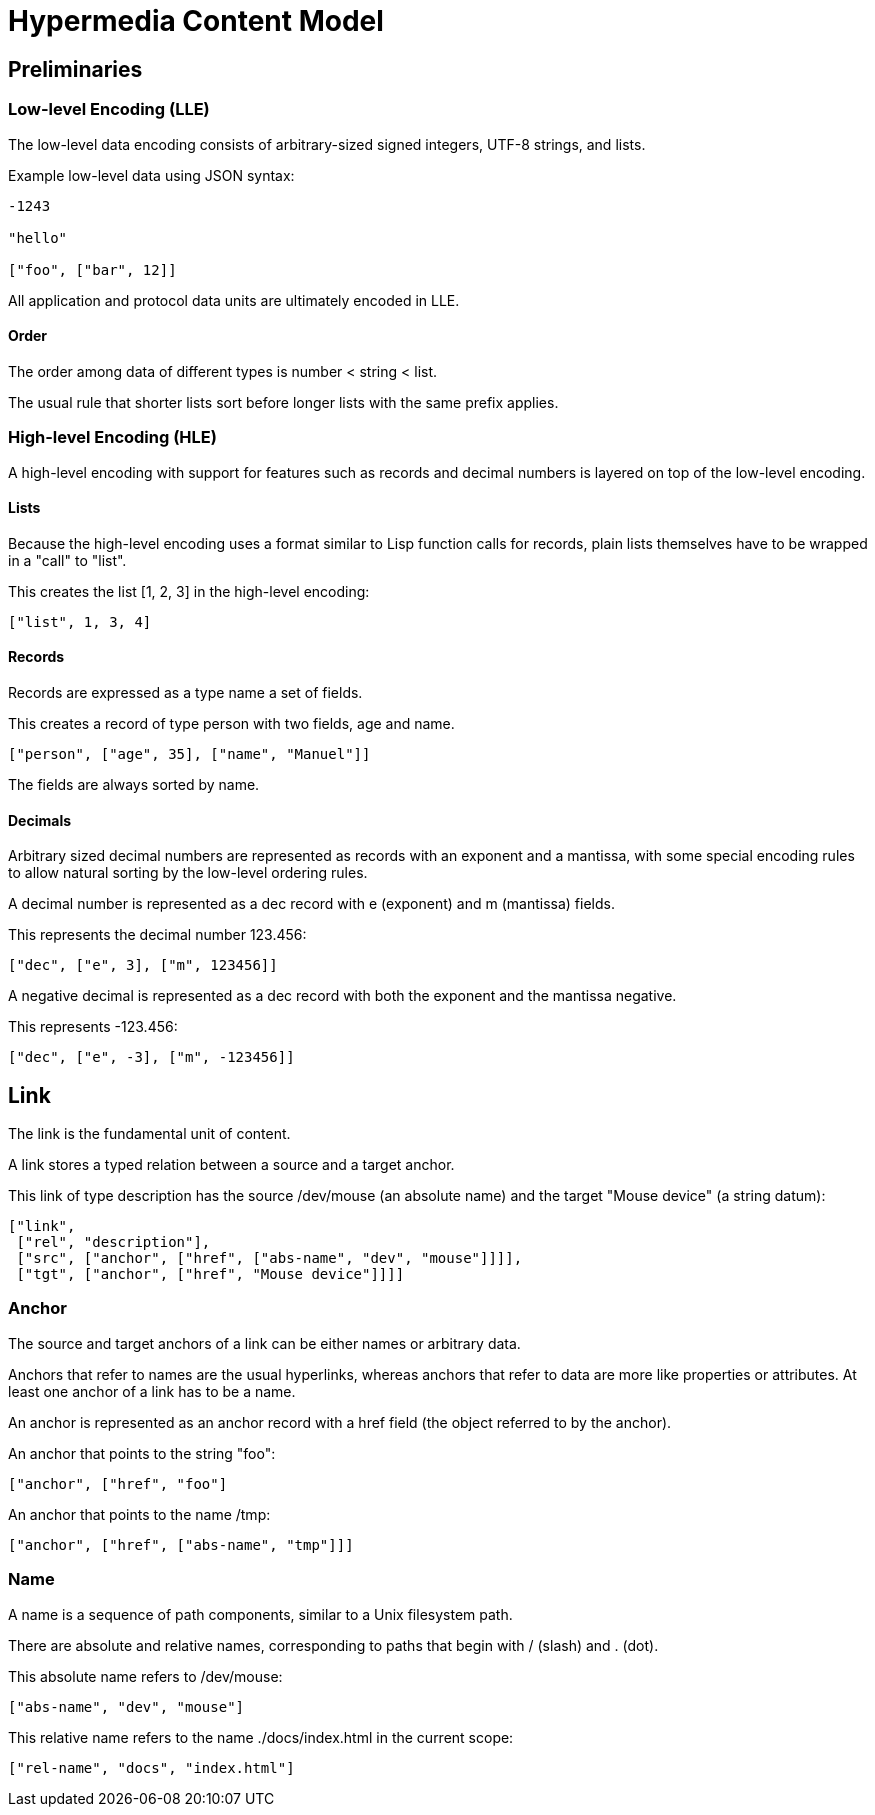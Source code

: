# Hypermedia Content Model

## Preliminaries

### Low-level Encoding (LLE)

The low-level data encoding consists of arbitrary-sized signed
integers, UTF-8 strings, and lists.

Example low-level data using JSON syntax:

....
-1243

"hello"

["foo", ["bar", 12]]
....

All application and protocol data units are ultimately encoded in LLE.

#### Order

The order among data of different types is number < string < list.

The usual rule that shorter lists sort before longer lists with the
same prefix applies.

### High-level Encoding (HLE)

A high-level encoding with support for features such as records and
decimal numbers is layered on top of the low-level encoding.

#### Lists

Because the high-level encoding uses a format similar to Lisp function
calls for records, plain lists themselves have to be wrapped in a
"call" to "list".

This creates the list [1, 2, 3] in the high-level encoding:

....
["list", 1, 3, 4]
....

#### Records

Records are expressed as a type name a set of fields.

This creates a record of type person with two fields, age and name.

....
["person", ["age", 35], ["name", "Manuel"]]
....

The fields are always sorted by name.

#### Decimals

Arbitrary sized decimal numbers are represented as records with an
exponent and a mantissa, with some special encoding rules to allow
natural sorting by the low-level ordering rules.

A decimal number is represented as a dec record with e (exponent) and
m (mantissa) fields.

This represents the decimal number 123.456:

....
["dec", ["e", 3], ["m", 123456]]
....

A negative decimal is represented as a dec record with both the
exponent and the mantissa negative.

This represents -123.456:

....
["dec", ["e", -3], ["m", -123456]]
....

## Link

The link is the fundamental unit of content.

A link stores a typed relation between a source and a target anchor.

This link of type description has the source /dev/mouse (an absolute
name) and the target "Mouse device" (a string datum):

....
["link",
 ["rel", "description"],
 ["src", ["anchor", ["href", ["abs-name", "dev", "mouse"]]]],
 ["tgt", ["anchor", ["href", "Mouse device"]]]]
....

### Anchor

The source and target anchors of a link can be either names or
arbitrary data.

Anchors that refer to names are the usual hyperlinks, whereas anchors
that refer to data are more like properties or attributes.  At least
one anchor of a link has to be a name.

An anchor is represented as an anchor record with a href field (the
object referred to by the anchor).

An anchor that points to the string "foo":

....
["anchor", ["href", "foo"]
....

An anchor that points to the name /tmp:

....
["anchor", ["href", ["abs-name", "tmp"]]]
....

### Name

A name is a sequence of path components, similar to a Unix filesystem
path.

There are absolute and relative names, corresponding to paths that
begin with / (slash) and . (dot).

This absolute name refers to /dev/mouse:

....
["abs-name", "dev", "mouse"]
....

This relative name refers to the name ./docs/index.html in the current
scope:

....
["rel-name", "docs", "index.html"]
....


